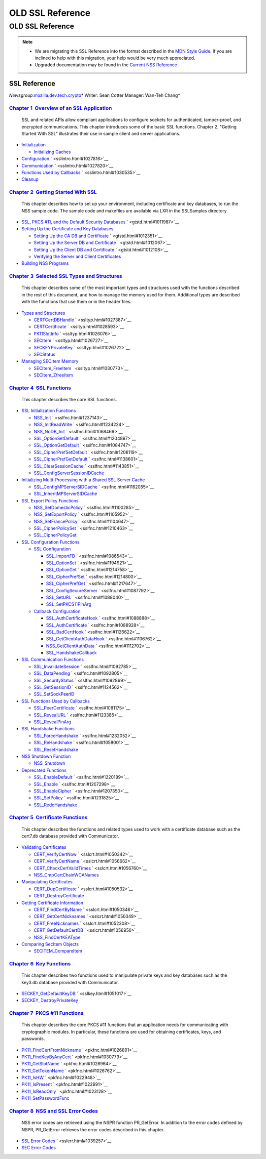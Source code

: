 =================
OLD SSL Reference
=================
.. _OLD_SSL_Reference:

OLD SSL Reference
=================

.. note::

   -  We are migrating this SSL Reference into the format described in
      the `MDN Style Guide </en-US/docs/Project:MDC_style_guide>`__. If
      you are inclined to help with this migration, your help would be
      very much appreciated.

   -  Upgraded documentation may be found in the `Current NSS
      Reference </NSS_reference>`__

.. _SSL_Reference:

SSL Reference
-------------

*Newsgroup:*\ `mozilla.dev.tech.crypto <news://news.mozilla.org/mozilla.dev.tech.crypto>`__\ *
Writer: Sean Cotter
Manager: Wan-Teh Chang*

.. _Chapter_1_Overview_of_an_SSL_Application:

`Chapter 1  Overview of an SSL Application <sslintro.html#1028068>`__
^^^^^^^^^^^^^^^^^^^^^^^^^^^^^^^^^^^^^^^^^^^^^^^^^^^^^^^^^^^^^^^^^^^^^

   SSL and related APIs allow compliant applications to configure
   sockets for authenticated, tamper-proof, and encrypted
   communications. This chapter introduces some of the basic SSL
   functions. Chapter 2, "Getting Started With SSL" illustrates their
   use in sample client and server applications.

-  `Initialization <sslintro.html#1027662>`__

   -  `Initializing Caches <sslintro.html#1039943>`__

-  `Configuration <sslintro.html#1027742>`__
   ` <sslintro.html#1027816>`__
-  `Communication <sslintro.html#1027816>`__
   ` <sslintro.html#1027820>`__
-  `Functions Used by Callbacks <sslintro.html#1027820>`__
   ` <sslintro.html#1030535>`__
-  `Cleanup <sslintro.html#1030535>`__

.. _Chapter_2_Getting_Started_With_SSL:

`Chapter 2  Getting Started With SSL <gtstd.html#1005439>`__
^^^^^^^^^^^^^^^^^^^^^^^^^^^^^^^^^^^^^^^^^^^^^^^^^^^^^^^^^^^^

   This chapter describes how to set up your environment, including
   certificate and key databases, to run the NSS sample code. The sample
   code and makefiles are available via LXR in the SSLSamples directory.

-  `SSL, PKCS #11, and the Default Security
   Databases <gtstd.html#1011970>`__ ` <gtstd.html#1011987>`__
-  `Setting Up the Certificate and Key Databases <gtstd.html#1011987>`__

   -  `Setting Up the CA DB and Certificate <gtstd.html#1012301>`__
      ` <gtstd.html#1012351>`__
   -  `Setting Up the Server DB and Certificate <gtstd.html#1012351>`__
      ` <gtstd.html#1012067>`__
   -  `Setting Up the Client DB and Certificate <gtstd.html#1012067>`__
      ` <gtstd.html#1012108>`__
   -  `Verifying the Server and Client
      Certificates <gtstd.html#1012108>`__

-  `Building NSS Programs <gtstd.html#1013274>`__

.. _Chapter_3_Selected_SSL_Types_and_Structures:

`Chapter 3  Selected SSL Types and Structures <ssltyp.html#1029792>`__
^^^^^^^^^^^^^^^^^^^^^^^^^^^^^^^^^^^^^^^^^^^^^^^^^^^^^^^^^^^^^^^^^^^^^^

   This chapter describes some of the most important types and
   structures used with the functions described in the rest of this
   document, and how to manage the memory used for them. Additional
   types are described with the functions that use them or in the header
   files.

-  `Types and Structures <ssltyp.html#1030559>`__

   -  `CERTCertDBHandle <ssltyp.html#1028465>`__
      ` <ssltyp.html#1027387>`__
   -  `CERTCertificate <ssltyp.html#1027387>`__
      ` <ssltyp.html#1028593>`__
   -  `PK11SlotInfo <ssltyp.html#1028593>`__ ` <ssltyp.html#1026076>`__
   -  `SECItem <ssltyp.html#1026076>`__ ` <ssltyp.html#1026727>`__
   -  `SECKEYPrivateKey <ssltyp.html#1026727>`__
      ` <ssltyp.html#1026722>`__
   -  `SECStatus <ssltyp.html#1026722>`__

-  `Managing SECItem Memory <ssltyp.html#1029645>`__

   -  `SECItem_FreeItem <ssltyp.html#1030620>`__
      ` <ssltyp.html#1030773>`__
   -  `SECItem_ZfreeItem <ssltyp.html#1030773>`__

.. _Chapter_4_SSL_Functions:

`Chapter 4  SSL Functions <sslfnc.html#1047959>`__
^^^^^^^^^^^^^^^^^^^^^^^^^^^^^^^^^^^^^^^^^^^^^^^^^^

   This chapter describes the core SSL functions.

-  `SSL Initialization Functions <sslfnc.html#1022864>`__

   -  `NSS_Init <sslfnc.html#1067601>`__ ` <sslfnc.html#1237143>`__
   -  `NSS_InitReadWrite <sslfnc.html#1237143>`__
      ` <sslfnc.html#1234224>`__
   -  `NSS_NoDB_Init <sslfnc.html#1234224>`__ ` <sslfnc.html#1068466>`__
   -  `SSL_OptionSetDefault <sslfnc.html#1068466>`__
      ` <sslfnc.html#1204897>`__
   -  `SSL_OptionGetDefault <sslfnc.html#1204897>`__
      ` <sslfnc.html#1084747>`__
   -  `SSL_CipherPrefSetDefault <sslfnc.html#1084747>`__
      ` <sslfnc.html#1208119>`__
   -  `SSL_CipherPrefGetDefault <sslfnc.html#1208119>`__
      ` <sslfnc.html#1138601>`__
   -  `SSL_ClearSessionCache <sslfnc.html#1138601>`__
      ` <sslfnc.html#1143851>`__
   -  `SSL_ConfigServerSessionIDCache <sslfnc.html#1143851>`__

-  `Initializing Multi-Processing with a Shared SSL Server
   Cache <sslfnc.html#1154189>`__

   -  `SSL_ConfigMPServerSIDCache <sslfnc.html#1142625>`__
      ` <sslfnc.html#1162055>`__
   -  `SSL_InheritMPServerSIDCache <sslfnc.html#1162055>`__

-  `SSL Export Policy Functions <sslfnc.html#1098841>`__

   -  `NSS_SetDomesticPolicy <sslfnc.html#1228530>`__
      ` <sslfnc.html#1100285>`__
   -  `NSS_SetExportPolicy <sslfnc.html#1100285>`__
      ` <sslfnc.html#1105952>`__
   -  `NSS_SetFrancePolicy <sslfnc.html#1105952>`__
      ` <sslfnc.html#1104647>`__
   -  `SSL_CipherPolicySet <sslfnc.html#1104647>`__
      ` <sslfnc.html#1210463>`__
   -  `SSL_CipherPolicyGet <sslfnc.html#1210463>`__

-  `SSL Configuration Functions <sslfnc.html#1163855>`__

   -  `SSL Configuration <sslfnc.html#1090577>`__

      -  `SSL_ImportFD <sslfnc.html#1085950>`__
         ` <sslfnc.html#1086543>`__
      -  `SSL_OptionSet <sslfnc.html#1086543>`__
         ` <sslfnc.html#1194921>`__
      -  `SSL_OptionGet <sslfnc.html#1194921>`__
         ` <sslfnc.html#1214758>`__
      -  `SSL_CipherPrefSet <sslfnc.html#1214758>`__
         ` <sslfnc.html#1214800>`__
      -  `SSL_CipherPrefGet <sslfnc.html#1214800>`__
         ` <sslfnc.html#1217647>`__
      -  `SSL_ConfigSecureServer <sslfnc.html#1217647>`__
         ` <sslfnc.html#1087792>`__
      -  `SSL_SetURL <sslfnc.html#1087792>`__ ` <sslfnc.html#1088040>`__
      -  `SSL_SetPKCS11PinArg <sslfnc.html#1088040>`__

   -  `Callback Configuration <sslfnc.html#1089578>`__

      -  `SSL_AuthCertificateHook <sslfnc.html#1088805>`__
         ` <sslfnc.html#1088888>`__
      -  `SSL_AuthCertificate <sslfnc.html#1088888>`__
         ` <sslfnc.html#1088928>`__
      -  `SSL_BadCertHook <sslfnc.html#1088928>`__
         ` <sslfnc.html#1126622>`__
      -  `SSL_GetClientAuthDataHook <sslfnc.html#1126622>`__
         ` <sslfnc.html#1106762>`__
      -  `NSS_GetClientAuthData <sslfnc.html#1106762>`__
         ` <sslfnc.html#1112702>`__
      -  `SSL_HandshakeCallback <sslfnc.html#1112702>`__

-  `SSL Communication Functions <sslfnc.html#1127321>`__

   -  `SSL_InvalidateSession <sslfnc.html#1089420>`__
      ` <sslfnc.html#1092785>`__
   -  `SSL_DataPending <sslfnc.html#1092785>`__
      ` <sslfnc.html#1092805>`__
   -  `SSL_SecurityStatus <sslfnc.html#1092805>`__
      ` <sslfnc.html#1092869>`__
   -  `SSL_GetSessionID <sslfnc.html#1092869>`__
      ` <sslfnc.html#1124562>`__
   -  `SSL_SetSockPeerID <sslfnc.html#1124562>`__

-  `SSL Functions Used by Callbacks <sslfnc.html#1127893>`__

   -  `SSL_PeerCertificate <sslfnc.html#1096168>`__
      ` <sslfnc.html#1081175>`__
   -  `SSL_RevealURL <sslfnc.html#1081175>`__ ` <sslfnc.html#1123385>`__
   -  `SSL_RevealPinArg <sslfnc.html#1123385>`__

-  `SSL Handshake Functions <sslfnc.html#1061582>`__

   -  `SSL_ForceHandshake <sslfnc.html#1133431>`__
      ` <sslfnc.html#1232052>`__
   -  `SSL_ReHandshake <sslfnc.html#1232052>`__
      ` <sslfnc.html#1058001>`__
   -  `SSL_ResetHandshake <sslfnc.html#1058001>`__

-  `NSS Shutdown Function <sslfnc.html#1095840>`__

   -  `NSS_Shutdown <sslfnc.html#1061858>`__

-  `Deprecated Functions <sslfnc.html#1198429>`__

   -  `SSL_EnableDefault <sslfnc.html#1206365>`__
      ` <sslfnc.html#1220189>`__
   -  `SSL_Enable <sslfnc.html#1220189>`__ ` <sslfnc.html#1207298>`__
   -  `SSL_EnableCipher <sslfnc.html#1207298>`__
      ` <sslfnc.html#1207350>`__
   -  `SSL_SetPolicy <sslfnc.html#1207350>`__ ` <sslfnc.html#1231825>`__
   -  `SSL_RedoHandshake <sslfnc.html#1231825>`__

.. _Chapter_5_Certificate_Functions:

`Chapter 5  Certificate Functions <sslcrt.html#1047959>`__
^^^^^^^^^^^^^^^^^^^^^^^^^^^^^^^^^^^^^^^^^^^^^^^^^^^^^^^^^^

   This chapter describes the functions and related types used to work
   with a certificate database such as the cert7.db database provided
   with Communicator.

-  `Validating Certificates <sslcrt.html#1060423>`__

   -  `CERT_VerifyCertNow <sslcrt.html#1058011>`__
      ` <sslcrt.html#1050342>`__
   -  `CERT_VerifyCertName <sslcrt.html#1050342>`__
      ` <sslcrt.html#1056662>`__
   -  `CERT_CheckCertValidTimes <sslcrt.html#1056662>`__
      ` <sslcrt.html#1056760>`__
   -  `NSS_CmpCertChainWCANames <sslcrt.html#1056760>`__

-  `Manipulating Certificates <sslcrt.html#1056436>`__

   -  `CERT_DupCertificate <sslcrt.html#1058344>`__
      ` <sslcrt.html#1050532>`__
   -  `CERT_DestroyCertificate <sslcrt.html#1050532>`__

-  `Getting Certificate Information <sslcrt.html#1056475>`__

   -  `CERT_FindCertByName <sslcrt.html#1050345>`__
      ` <sslcrt.html#1050346>`__
   -  `CERT_GetCertNicknames <sslcrt.html#1050346>`__
      ` <sslcrt.html#1050349>`__
   -  `CERT_FreeNicknames <sslcrt.html#1050349>`__
      ` <sslcrt.html#1052308>`__
   -  `CERT_GetDefaultCertDB <sslcrt.html#1052308>`__
      ` <sslcrt.html#1056950>`__
   -  `NSS_FindCertKEAType <sslcrt.html#1056950>`__

-  `Comparing SecItem Objects <sslcrt.html#1055384>`__

   -  `SECITEM_CompareItem <sslcrt.html#1057028>`__

.. _Chapter_6_Key_Functions:

`Chapter 6  Key Functions <sslkey.html#1047959>`__
^^^^^^^^^^^^^^^^^^^^^^^^^^^^^^^^^^^^^^^^^^^^^^^^^^

   This chapter describes two functions used to manipulate private keys
   and key databases such as the key3.db database provided with
   Communicator.

-  `SECKEY_GetDefaultKeyDB <sslkey.html#1051479>`__
   ` <sslkey.html#1051017>`__
-  `SECKEY_DestroyPrivateKey <sslkey.html#1051017>`__

.. _Chapter_7_PKCS_11_Functions:

`Chapter 7  PKCS #11 Functions <pkfnc.html#1027946>`__
^^^^^^^^^^^^^^^^^^^^^^^^^^^^^^^^^^^^^^^^^^^^^^^^^^^^^^

   This chapter describes the core PKCS #11 functions that an
   application needs for communicating with cryptographic modules. In
   particular, these functions are used for obtaining certificates,
   keys, and passwords.

-  `PK11_FindCertFromNickname <pkfnc.html#1035673>`__
   ` <pkfnc.html#1026891>`__
-  `PK11_FindKeyByAnyCert <pkfnc.html#1026891>`__
   ` <pkfnc.html#1030779>`__
-  `PK11_GetSlotName <pkfnc.html#1030779>`__ ` <pkfnc.html#1026964>`__
-  `PK11_GetTokenName <pkfnc.html#1026964>`__ ` <pkfnc.html#1026762>`__
-  `PK11_IsHW <pkfnc.html#1026762>`__ ` <pkfnc.html#1022948>`__
-  `PK11_IsPresent <pkfnc.html#1022948>`__ ` <pkfnc.html#1022991>`__
-  `PK11_IsReadOnly <pkfnc.html#1022991>`__ ` <pkfnc.html#1023128>`__
-  `PK11_SetPasswordFunc <pkfnc.html#1023128>`__

.. _Chapter_8_NSS_and_SSL_Error_Codes:

`Chapter 8  NSS and SSL Error Codes <sslerr.html#1013897>`__
^^^^^^^^^^^^^^^^^^^^^^^^^^^^^^^^^^^^^^^^^^^^^^^^^^^^^^^^^^^^

   NSS error codes are retrieved using the NSPR function PR_GetError. In
   addition to the error codes defined by NSPR, PR_GetError retrieves
   the error codes described in this chapter.

-  `SSL Error Codes <sslerr.html#1040263>`__ ` <sslerr.html#1039257>`__
-  `SEC Error Codes <sslerr.html#1039257>`__